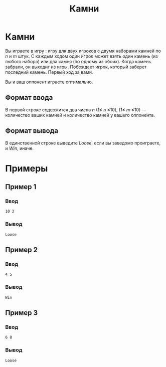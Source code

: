 #+title: Камни
* Камни
Вы играете в игру <<Камни>>: игру для двух игроков с двумя наборами камней по $n$ и $m$ штук. С каждым ходом один игрок может взять один камень (из любого набора) или два камня (по одному из обоих). Когда камень забрали, он выходит из игры. Побеждает игрок, который заберет последний камень. Первый ход за вами.

Вы и ваш оппонент играете оптимально.

** Формат ввода
В первой строке содержится два числа
$n$ (1≤ $n$ ≤10), (1≤ $m$ ≤10) — количество ваших камней и количество камней у вашего оппонента.

** Формат вывода
В единственной строке выведите $Loose$, если вы заведомо проиграете, и
$Win$, иначе.

* Примеры

** Пример 1
*** Ввод
#+begin_src
10 2
#+end_src
*** Вывод
#+begin_src
Loose
#+end_src

** Пример 2
*** Ввод
#+begin_src
4 5
#+end_src
*** Вывод
#+begin_src
Win
#+end_src

** Пример 3
*** Ввод
#+begin_src
6 8
#+end_src
*** Вывод
#+begin_src
Loose
#+end_src
